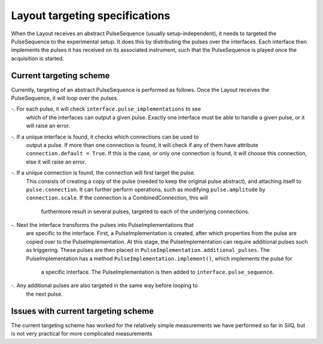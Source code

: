 ===============================
Layout targeting specifications
===============================
When the Layout receives an abstract PulseSequence (usually setup-independent),
it needs to targeted the PulseSequence to the experimental setup. It does
this by distributing the pulses over the interfaces. Each interface then
implements the pulses it has received on its associated instrument, such that
the PulseSequence is played once the acquisition is started.

Current targeting scheme
************************
Currently, targeting of an abstract PulseSequence is performed as follows.
Once the Layout receives the PulseSequence, it will loop over the pulses.

-. For each pulse, it will check ``interface.pulse_implementations`` to see
   which of the interfaces can output a given pulse. Exactly one interface
   must be able to handle a given pulse, or it will raise an error.
-. If a unique interface is found, it checks which connections can be used to
   output a pulse. If more than one connection is found, it will check if any
   of them have attribute ``connection.default = True``. If this is the case,
   or only one connection is found, it will choose this connection, else it
   will raise an error.
-. If a unique connection is found, the connection will first target the pulse.
   This consists of creating a copy of the pulse (needed to keep the original
   pulse abstract), and attaching itself to ``pulse.connection``. It can
   further perform operations, such as modifying ``pulse.amplitude`` by
   ``connection.scale``. If the connection is a CombinedConnection, this will
    furthermore result in several pulses, targeted to each of the underlying
    connections.
-. Next the interface transforms the pulses into PulseImplementations that
   are specific to the interface. First, a PulseImplementation is created,
   after which properties from the pulse are copied over to the
   PulseImplementation. At this stage, the PulseImplementation can require
   additional pulses such as triggering. These pulses are then placed in
   ``PulseImplementation.additional_pulses``. The PulseImplementation has a
   method ``PulseImplementation.implement()``, which implements the pulse for
    a specific interface. The PulseImplementation is then added to
    ``interface.pulse_sequence``.
-. Any additional pulses are also targeted in the same way before looping to
   the next pulse.

Issues with current targeting scheme
************************************
The current targeting scheme has worked for the relatively simple
measurements we have performed so far in SilQ, but is not very practical for
more complicated measurements